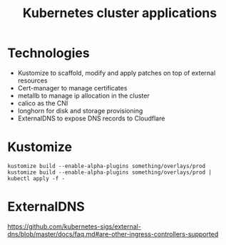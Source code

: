 #+TITLE: Kubernetes cluster applications

* Technologies
- Kustomize to scaffold, modify and apply patches on top of external resources
- Cert-manager to manage certificates
- metallb to manage ip allocation in the cluster
- calico as the CNI
- longhorn for disk and storage provisioning
- ExternalDNS to expose DNS records to Cloudflare

* Kustomize

#+begin_example
kustomize build --enable-alpha-plugins something/overlays/prod
kustomize build --enable-alpha-plugins something/overlays/prod | kubectl apply -f -
#+end_example

* ExternalDNS
https://github.com/kubernetes-sigs/external-dns/blob/master/docs/faq.md#are-other-ingress-controllers-supported
